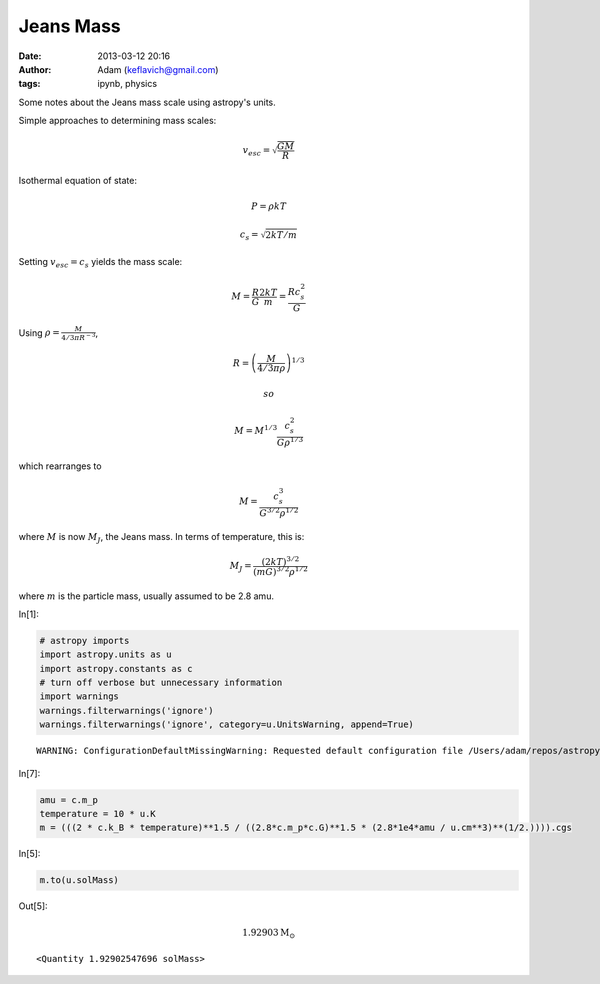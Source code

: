 Jeans Mass
##########
:date: 2013-03-12 20:16
:author: Adam (keflavich@gmail.com)
:tags: ipynb, physics

Some notes about the Jeans mass scale using astropy's units.

Simple approaches to determining mass scales:

.. math:: v_{esc} = \sqrt{\frac{G M}{R}}

Isothermal equation of state:

.. math::  P = \rho k T 

.. math::  c_s = \sqrt{2 k T / m}

Setting :math:`v_{esc} = c_s` yields the mass scale:

.. math:: M = \frac{R}{G}  \frac{2 k T}{m} = \frac{R c_s^2}{G}

Using :math:`\rho = \frac{M}{ 4/3 \pi R^{-3} }`,

.. math:: R = \left(\frac{M}{4/3 \pi \rho}\right)^{1/3}

 so

.. math:: M = M^{1/3} \frac{c_s^2}{G \rho^{1/3}}

which rearranges to

.. math:: M = \frac{c_s^{3}}{G^{3/2} \rho^{1/2}}

where :math:`M` is now :math:`M_J`, the Jeans mass. In terms of
temperature, this is:

.. math:: M_J = \frac{(2 k T)^{3/2}}{(m G)^{3/2} \rho^{1/2}}

where :math:`m` is the particle mass, usually assumed to be 2.8 amu.

In[1]:

.. code-block:: python

    # astropy imports
    import astropy.units as u
    import astropy.constants as c
    # turn off verbose but unnecessary information
    import warnings
    warnings.filterwarnings('ignore')
    warnings.filterwarnings('ignore', category=u.UnitsWarning, append=True)

.. parsed-literal::

    WARNING: ConfigurationDefaultMissingWarning: Requested default configuration file /Users/adam/repos/astropy/astropy/astropy.cfg is not a file. Cannot install default profile. If you are importing from source, this is expected. [astropy]


In[7]:

.. code-block:: python

    amu = c.m_p
    temperature = 10 * u.K
    m = (((2 * c.k_B * temperature)**1.5 / ((2.8*c.m_p*c.G)**1.5 * (2.8*1e4*amu / u.cm**3)**(1/2.)))).cgs

In[5]:

.. code-block:: python

    m.to(u.solMass)

Out[5]:

.. math::

    1.92903 \mathrm{M_{\odot}}

.. parsed-literal::

    <Quantity 1.92902547696 solMass>

